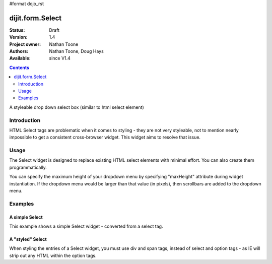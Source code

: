 #format dojo_rst

dijit.form.Select
=================

:Status: Draft
:Version: 1.4
:Project owner: Nathan Toone
:Authors: Nathan Toone, Doug Hays
:Available: since V1.4

.. contents::
   :depth: 2

A styleable drop down select box (similar to html select element)


============
Introduction
============

HTML Select tags are problematic when it comes to styling - they are not very styleable, not to mention nearly impossible to get a consistent cross-browser widget.  This widget aims to resolve that issue.


=====
Usage
=====

The Select widget is designed to replace existing HTML select elements with minimal effort.  You can also create them programmatically.

You can specify the maximum height of your dropdown menu by specifying "maxHeight" attribute during widget instantiation.  If the dropdown menu would be larger than that value (in pixels), then scrollbars are added to the dropdown menu.

========
Examples
========

A simple Select
---------------

This example shows a simple Select widget - converted from a select tag.

.. cv-compound::

  .. cv:: javascript

    <script>
      if(dojo.version.toString() < "1.4"){
          dojo.require("dojox.form.DropDownSelect");
      }else{
          dojo.require("dijit.form.Select");
      }
    </script>

  .. cv:: html

    <div dojoType="dijit._Widget" style="display:none;">
        <script type="dojo/method" event="postCreate">
            // create dijit.form.Select as a simple wrapper to dojox.form.DropDownSelect for Dojo < 1.4
            if(!dijit.form.Select){
                dojo.declare("dijit.form.Select", dojox.form.DropDownSelect, {});
            }
        </script>
    </div>
    <select name="select" dojoType="dijit.form.Select">
        <option value="TN">Tennessee</option>
        <option value="VA" selected="selected">Virginia</option>
        <option value="WA">Washington</option>
        <option value="FL">Florida</option>
        <option value="CA">California</option>
    </select>


A "styled" Select
-----------------

When styling the entries of a Select widget, you must use div and span tags, instead of select and option tags - as IE will strip out any HTML within the option tags.

.. cv-compound::

  .. cv:: javascript

    <script>
      if(dojo.version.toString() < "1.4"){
          dojo.require("dojox.form.DropDownSelect");
      }else{
          dojo.require("dijit.form.Select");
      }
    </script>

  .. cv:: html

    <div dojoType="dijit._Widget" style="display:none;">
        <script type="dojo/method" event="postCreate">
            // create dijit.form.Select as a simple wrapper to dojox.form.DropDownSelect for Dojo < 1.4
            if(!dijit.form.Select){
                dojo.declare("dijit.form.Select", dojox.form.DropDownSelect, {});
            }
        </script>
    </div>
    <div name="select" value="AK" dojoType="dijit.form.Select">
        <span value="AL"><b>Alabama</b></span>
        <span value="AK"><font color="red">A</font><font color="orange">l</font><font color="yellow">a</font><font color="green">s</font><font color="blue">k</font><font color="purple">a</font></span>
        <span value="AZ"><i>Arizona</i></span>
        <span value="AR"><span class="ark">Arkansas</span></span>
        <span value="CA"><span style="font-size:25%">C</span><span style="font-size:50%">a</span><span style="font-size:75%">l</span><span style="font-size:90%">i</span><span style="font-size:100%">f</span><span style="font-size:125%">o</span><span style="font-size:133%">r</span><span style="font-size:150%">n</span><span style="font-size:175%">i</span><span style="font-size:200%">a</span></span>
        <span value="NM" disabled="disabled">New<br>&nbsp;&nbsp;Mexico</span>
    </div>
